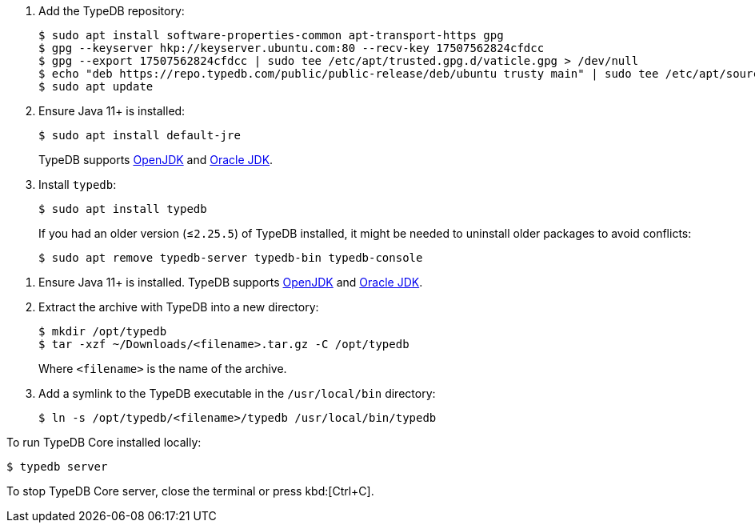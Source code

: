 // tag::install-apt[]

. Add the TypeDB repository:
+
[source,console]
----
$ sudo apt install software-properties-common apt-transport-https gpg
$ gpg --keyserver hkp://keyserver.ubuntu.com:80 --recv-key 17507562824cfdcc
$ gpg --export 17507562824cfdcc | sudo tee /etc/apt/trusted.gpg.d/vaticle.gpg > /dev/null
$ echo "deb https://repo.typedb.com/public/public-release/deb/ubuntu trusty main" | sudo tee /etc/apt/sources.list.d/vaticle.list > /dev/null
$ sudo apt update
----
. Ensure Java 11+ is installed:
+
[source,console]
----
$ sudo apt install default-jre
----
+
TypeDB supports https://jdk.java.net[OpenJDK,window=_blank] and
https://www.oracle.com/java/technologies/downloads/#java11[Oracle JDK,window=_blank].
. Install `typedb`:
+
[source,console]
----
$ sudo apt install typedb
----
+
If you had an older version (≤`2.25.5`) of TypeDB installed, it might be needed to uninstall older packages to avoid
conflicts:
+
[source,console]
----
$ sudo apt remove typedb-server typedb-bin typedb-console
----
////
The `typedb-server` and `typedb-console` packages are updated more often than `typedb-bin`, so their
version numbers might differ. By default, APT will look for the exact same version of `typedb-bin`,
resulting in an error. To prevent this, use `apt show`, as shown above, to find a compatible version first, and then
invoke an `apt install` command with the specific version for every package.
////
// end::install-apt[]

// tag::manual-install[]

. Ensure Java 11+ is installed.
TypeDB supports https://jdk.java.net[OpenJDK,window=_blank] and
https://www.oracle.com/java/technologies/downloads/#java11[Oracle JDK,window=_blank].

. Extract the archive with TypeDB into a new directory:
+
[source,console]
----
$ mkdir /opt/typedb
$ tar -xzf ~/Downloads/<filename>.tar.gz -C /opt/typedb
----
+
Where `<filename>` is the name of the archive.
. Add a symlink to the TypeDB executable in the `/usr/local/bin` directory:
+
[source,console]
----
$ ln -s /opt/typedb/<filename>/typedb /usr/local/bin/typedb
----

// end::manual-install[]

// tag::start[]
To run TypeDB Core installed locally:

[source,console]
----
$ typedb server
----
// end::start[]

// tag::stop[]

To stop TypeDB Core server, close the terminal or press kbd:[Ctrl+C].

// end::stop[]
